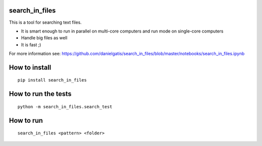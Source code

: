 search_in_files
===============

This is a tool for searching text files.

- It is smart enough to run in parallel on multi-core computers and run mode on single-core computers
- Handle big files as well
- It is fast ;)

For more information see:
https://github.com/danielgatis/search_in_files/blob/master/notebooks/search_in_files.ipynb

How to install
==============

::

    pip install search_in_files

How to run the tests
====================

::

    python -m search_in_files.search_test

How to run
==========

::

    search_in_files <pattern> <folder>
